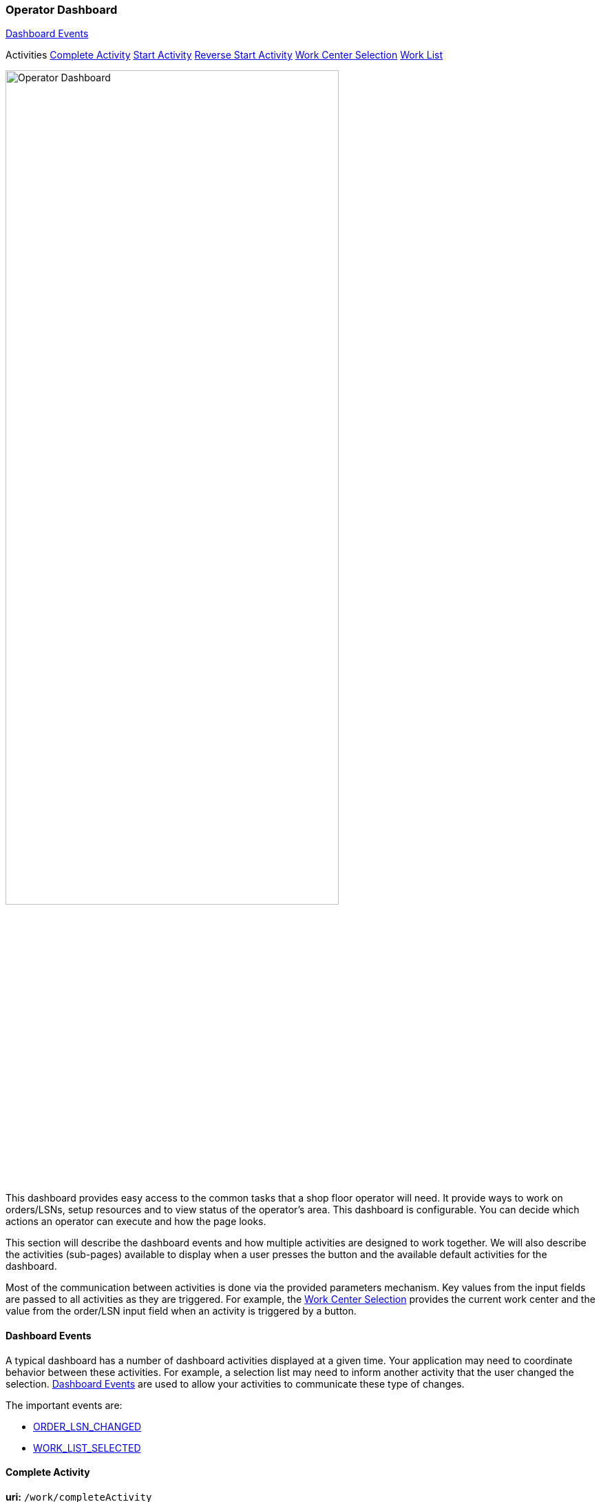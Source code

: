 
=== Operator Dashboard

ifeval::["{backend}" != "pdf"]

[inline-toc]#<<Dashboard Events>>#

[inline-toc-header]#Activities#
[inline-toc]#<<Complete Activity>>#
[inline-toc]#<<Start Activity>>#
[inline-toc]#<<Reverse Start Activity>>#
[inline-toc]#<<Work Center Selection>>#
[inline-toc]#<<Work List>>#

endif::[]


image::guis/operatorDashboard.png[Operator Dashboard,align="center",width="75%"]

This dashboard provides easy access to the common tasks that a shop floor operator
will need. It provide ways to work on orders/LSNs, setup resources and to view
status of the operator's area. This dashboard is configurable.  You can decide
which actions an operator can execute and how the page looks.

This section will describe the dashboard events and how multiple activities are designed
to work together.
We will also describe the activities (sub-pages) available to display when a
user presses the button and the available default activities for the dashboard.

Most of the communication between activities is done via the provided parameters mechanism.
Key values from the input fields are passed to all activities as they are triggered.
For example, the <<Work Center Selection>> provides the current work center and the
value from the order/LSN input field when an activity is triggered by a button.

==== Dashboard Events

A typical dashboard has a number of dashboard activities displayed at a given time.
Your application may need to coordinate behavior between these activities.
For example, a selection list may need to inform another activity that the user changed
the selection. <<reference.adoc#dashboard-event-reference,Dashboard Events>> are used
to allow your activities to communicate these type of changes.

The important events are:

* <<reference.adoc#order_lsn_changed,ORDER_LSN_CHANGED>>
//* <<reference.adoc#work_center_changed,WORK_CENTER_CHANGED>>
* <<reference.adoc#work_list_selected,WORK_LIST_SELECTED>>


[[dashboard-complete-activity]]
==== Complete Activity

*uri:* `/work/completeActivity`

This <<reference.adoc#dashboard-complete-activity,Complete>> activity is a
link:{eframe-path}/guide.html#dashboard-activity-non-gui[Non-GUI Activity^]
icon:share-square[role="link-blue"].
This means it normally does not display a GUI and just performs the complete action.
This activity works with the
link:groovydoc/org/simplemes/mes/demand/controller/WorkController.html[WorkController^]
icon:share-square[role="link-blue"]
`complete()` method to perform the action.

The complete activity uses the Order/LSN parameter from the <<Work Center Selection>>
activity and attempts to complete the work on it.  Any errors are displayed in the dashboard's message area.


[[dashboard-start-activity]]
==== Start Activity

*uri:* `/work/startActivity`

This <<reference.adoc#dashboard-start-activity,Start>> activity is a
link:{eframe-path}/guide.html#dashboard-activity-non-gui[Non-GUI Activity^]
icon:share-square[role="link-blue"].
This means it normally does not display a GUI and just performs the start action.
This activity works with the
link:groovydoc/org/simplemes/mes/demand/controller/WorkController.html[WorkController^]
icon:share-square[role="link-blue"]
`start()` method to perform the action.

The start activity uses the Order/LSN parameter from the <<Work Center Selection>> activity and attempts to
start the work on it.  Any errors are displayed in the dashboard's message area.

[[dashboard-reverse-start-activity]]
==== Reverse Start Activity

*uri:* `/work/reverseStartActivity`

This <<reference.adoc#dashboard-reverse-start-activity,Reverse Start>> activity is a
link:{eframe-path}/guide.html#dashboard-activity-non-gui[Non-GUI Activity^] icon:share-square[role="link-blue"].
This means it normally does not display a GUI and just performs the reverse start action.
This activity works with the
link:groovydoc/org/simplemes/mes/demand/WorkController.html[WorkController^]
icon:share-square[role="link-blue"] `reverseStart()` method to perform the action.

The reverse start activity uses the Order/LSN parameter from the <<Work Center Selection>>
activity and attempts to reverse the start on it.  Any errors are displayed in the
dashboard's message area.

[[dashboard-work-center-selection]]
==== Work Center Selection

*uri:* `/selection/workCenterSelection`

This <<reference.adoc#dashboard-work-center-selection,Work Center Selection>> activity
is designed to be used in the primary section (top) of the dashboard and will allow the
operators to select the work center they are working in and enter an order or LSN to
process.  The buttons that can be added to this activity will let the operator perform
common actions on the entered work center, order or LSN.

image::guis/dashboardWCSelection.png[Dashboard - Work Center Selection,align="center",width="50%"]

In this dashboard activity, the operator can change the work center by clicking on the work center. This
will open a dialog that lets the operator select the work center they are working in.  This work center
is retained and used as the default the next time the user uses this dashboard.


[[dashboard-work-list]]
==== Work List

*uri:* `/workList/workListActivity`

This <<reference.adoc#dashboard-work-list,Work List>> activity
is used to display active or queued work for the operator.
The current Work Center (<<Work Center Selection>>) is used to filter this work to
manageable level, but it is not required.

image::guis/dashboardWorkList.png[Dashboard - Work List,600,300,align="center"]

As the operator selects entries, the current selection is coordinated with the
selection activity to keep the actions in synch.

// perhaps use standard config button and store as user preference only.
// MES Dashboard JS library?  Events?


